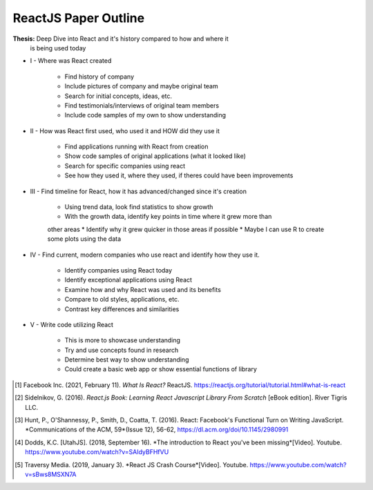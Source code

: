 ReactJS Paper Outline
=====================
**Thesis:** Deep Dive into React and it's history compared to how and where it
            is being used today

* I - Where was React created

    * Find history of company
    * Include pictures of company and maybe original team
    * Search for initial concepts, ideas, etc.
    * Find testimonials/interviews of original team members
    * Include code samples of my own to show understanding

* II - How was React first used, who used it and HOW did they use it

    * Find applications running with React from creation
    * Show code samples of original applications (what it looked like)
    * Search for specific companies using react
    * See how they used it, where they used, if theres could have been improvements

* III - Find timeline for React, how it has advanced/changed since it's creation

    * Using trend data, look find statistics to show growth
    * With the growth data, identify key points in time where it grew more than
    other areas
    * Identify why it grew quicker in those areas if possible
    * Maybe I can use R to create some plots using the data

* IV - Find current, modern companies who use react and identify how they use it.

    * Identify companies using React today
    * Identify exceptional applications using React
    * Examine how and why React was used and its benefits
    * Compare to old styles, applications, etc.
    * Contrast key differences and similarities

* V - Write code utilizing React

    * This is more to showcase understanding
    * Try and use concepts found in research
    * Determine best way to show understanding
    * Could create a basic web app or show essential functions of library

.. [#f1] Facebook Inc. (2021, February 11). *What Is React?* ReactJS.
    https://reactjs.org/tutorial/tutorial.html#what-is-react

.. [#f2] Sidelnikov, G. (2016). *React.js Book: Learning React Javascript
    Library From Scratch* [eBook edition]. River Tigris LLC.

.. [#f3] Hunt, P., O'Shannessy, P., Smith, D., Coatta, T. (2016). React:
    Facebook's Functional Turn on Writing JavaScript. *Communications of the
    ACM, 59*(Issue 12), 56-62, https://dl.acm.org/doi/10.1145/2980991

.. [#f4] Dodds, K.C. [UtahJS]. (2018, September 16). *The introduction to
    React you've been missing*[Video]. Youtube.
    https://www.youtube.com/watch?v=SAIdyBFHfVU

.. [#f5] Traversy Media. (2019, January 3). *React JS Crash Course*[Video].
    Youtube. https://www.youtube.com/watch?v=sBws8MSXN7A